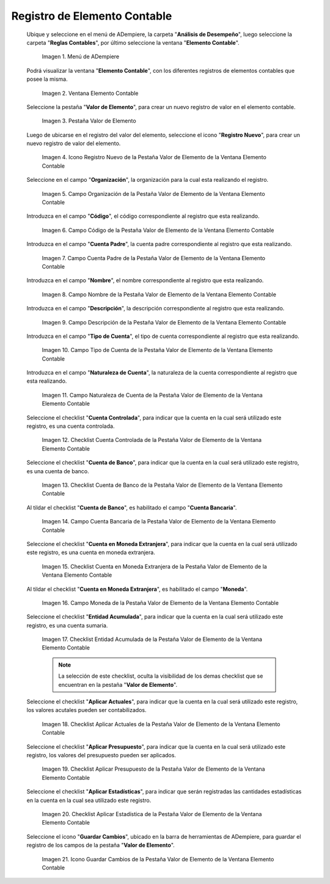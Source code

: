 .. |Menú de ADempiere| image:: resources/menu-item-accounting.png
.. |Ventana Elemento Contable| image:: resources/accounting-element-window.png
.. |Pestaña Valor de Elemento| image:: resources/item-value-tab.png
.. |Icono Registro Nuevo de la Pestaña Valor de Elemento de la Ventana Elemento Contable| image:: resources/new-record-icon-from-the-item-value-tab-of-the-accounting-item-window.png
.. |Campo Organización de la Pestaña Valor de Elemento de la Ventana Elemento Contable| image:: resources/organization-field-of-the-element-value-tab-of-the-accounting-element-window.png
.. |Campo Código de la Pestaña Valor de Elemento de la Ventana Elemento Contable| image:: resources/code-field-of-the-element-value-tab-of-the-accounting-element-window.png
.. |Campo Cuenta Padre de la Pestaña Valor de Elemento de la Ventana Elemento Contable| image:: resources/parent-account-field-of-item-value-tab-of-accounting-item-window.png
.. |Campo Nombre de la Pestaña Valor de Elemento de la Ventana Elemento Contable| image:: resources/name-field-of-the-element-value-tab-of-the-accounting-element-window.png
.. |Campo Descripción de la Pestaña Valor de Elemento de la Ventana Elemento Contable| image:: resources/description-field-of-the-element-value-tab-of-the-accounting-element-window.png
.. |Campo Tipo de Cuenta de la Pestaña Valor de Elemento de la Ventana Elemento Contable| image:: resources/account-type-field-on-the-item-value-tab-of-the-accounting-item-window.png
.. |Campo Naturaleza de Cuenta de la Pestaña Valor de Elemento de la Ventana Elemento Contable| image:: resources/account-nature-field-of-the-item-value-tab-of-the-accounting-item-window.png
.. |Checklist Cuenta Controlada de la Pestaña Valor de Elemento de la Ventana Elemento Contable| image:: resources/checklist-controlled-account-from-the-element-value-tab-of-the-accounting-element-window.png
.. |Checklist Cuenta de Banco de la Pestaña Valor de Elemento de la Ventana Elemento Contable| image:: resources/checklist-bank-account-from-the-item-value-tab-of-the-accounting-item-window.png
.. |Campo Cuenta Bancaria de la Pestaña Valor de Elemento de la Ventana Elemento Contable| image:: resources/bank-account-field-of-the-element-value-tab-of-the-accounting-element-window.png
.. |Checklist Cuenta en Moneda Extranjera de la Pestaña Valor de Elemento de la Ventana Elemento Contable| image:: resources/foreign-currency-account-checklist-from-the-element-value-tab-of-the-accounting-element-window.png
.. |Campo Moneda de la Pestaña Valor de Elemento de la Ventana Elemento Contable| image:: resources/currency-field-of-the-element-value-tab-of-the-accounting-element-window.png
.. |Checklist Entidad Acumulada de la Pestaña Valor de Elemento de la Ventana Elemento Contable| image:: resources/cumulative-entity-checklist-from-the-element-value-tab-of-the-accounting-element-window.png
.. |Checklist Aplicar Actuales de la Pestaña Valor de Elemento de la Ventana Elemento Contable| image:: resources/checklist-apply-current-from-the-element-value-tab-of-the-accounting-element-window.png
.. |Checklist Aplicar Presupuesto de la Pestaña Valor de Elemento de la Ventana Elemento Contable| image:: resources/checklist-apply-budget-from-the-element-value-tab-of-the-accounting-element-window.png
.. |Checklist Aplicar Estadística de la Pestaña Valor de Elemento de la Ventana Elemento Contable| image:: resources/checklist-apply-statistics-from-the-element-value-tab-of-the-accounting-element-window.png
.. |Icono Guardar Cambios de la Pestaña Valor de Elemento de la Ventana Elemento Contable| image:: resources/save-changes-icon-from-element-value-tab-of-accounting-element-window.png

.. _documento/elemento-contable:

**Registro de Elemento Contable**
=================================

 Ubique y seleccione en el menú de ADempiere, la carpeta "**Análisis de Desempeño**", luego seleccione la carpeta "**Reglas Contables**", por último seleccione la ventana "**Elemento Contable**". 

    |Menú de ADempiere|

    Imagen 1. Menú de ADempiere

 Podrá visualizar la ventana "**Elemento Contable**", con los diferentes registros de elementos contables que posee la misma.

    |Ventana Elemento Contable|
    
    Imagen 2. Ventana Elemento Contable

 Seleccione la pestaña "**Valor de Elemento**", para crear un nuevo registro de valor en el elemento contable.

    |Pestaña Valor de Elemento|

    Imagen 3. Pestaña Valor de Elemento

 Luego de ubicarse en el registro del valor del elemento, seleccione el icono "**Registro Nuevo**", para crear un nuevo registro de valor del elemento.

    |Icono Registro Nuevo de la Pestaña Valor de Elemento de la Ventana Elemento Contable|

    Imagen 4. Icono Registro Nuevo de la Pestaña Valor de Elemento de la Ventana Elemento Contable

 Seleccione en el campo "**Organización**", la organización para la cual esta realizando el registro.

    |Campo Organización de la Pestaña Valor de Elemento de la Ventana Elemento Contable|

    Imagen 5. Campo Organización de la Pestaña Valor de Elemento de la Ventana Elemento Contable

 Introduzca en el campo "**Código**", el código correspondiente al registro que esta realizando.

    |Campo Código de la Pestaña Valor de Elemento de la Ventana Elemento Contable|

    Imagen 6. Campo Código de la Pestaña Valor de Elemento de la Ventana Elemento Contable 

 Introduzca en el campo "**Cuenta Padre**", la cuenta padre correspondiente al registro que esta realizando.

    |Campo Cuenta Padre de la Pestaña Valor de Elemento de la Ventana Elemento Contable|

    Imagen 7. Campo Cuenta Padre de la Pestaña Valor de Elemento de la Ventana Elemento Contable

 Introduzca en el campo "**Nombre**", el nombre correspondiente al registro que esta realizando.

    |Campo Nombre de la Pestaña Valor de Elemento de la Ventana Elemento Contable|

    Imagen 8. Campo Nombre de la Pestaña Valor de Elemento de la Ventana Elemento Contable

 Introduzca en el campo "**Descripción**", la descripción correspondiente al registro que esta realizando.

    |Campo Descripción de la Pestaña Valor de Elemento de la Ventana Elemento Contable|

    Imagen 9. Campo Descripción de la Pestaña Valor de Elemento de la Ventana Elemento Contable

 Introduzca en el campo "**Tipo de Cuenta**", el tipo de cuenta correspondiente al registro que esta realizando.

    |Campo Tipo de Cuenta de la Pestaña Valor de Elemento de la Ventana Elemento Contable|

    Imagen 10. Campo Tipo de Cuenta de la Pestaña Valor de Elemento de la Ventana Elemento Contable

 Introduzca en el campo "**Naturaleza de Cuenta**", la naturaleza de la cuenta correspondiente al registro que esta realizando.

    |Campo Naturaleza de Cuenta de la Pestaña Valor de Elemento de la Ventana Elemento Contable|

    Imagen 11. Campo Naturaleza de Cuenta de la Pestaña Valor de Elemento de la Ventana Elemento Contable

 Seleccione el checklist "**Cuenta Controlada**", para indicar que la cuenta en la cual será utilizado este registro, es una cuenta controlada.

    |Checklist Cuenta Controlada de la Pestaña Valor de Elemento de la Ventana Elemento Contable|

    Imagen 12. Checklist Cuenta Controlada de la Pestaña Valor de Elemento de la Ventana Elemento Contable

 Seleccione el checklist "**Cuenta de Banco**", para indicar que la cuenta en la cual será utilizado este registro, es una cuenta de banco.

    |Checklist Cuenta de Banco de la Pestaña Valor de Elemento de la Ventana Elemento Contable|

    Imagen 13. Checklist Cuenta de Banco de la Pestaña Valor de Elemento de la Ventana Elemento Contable

 Al tildar el checklist "**Cuenta de Banco**", es habilitado el campo "**Cuenta Bancaria**".

    |Campo Cuenta Bancaria de la Pestaña Valor de Elemento de la Ventana Elemento Contable|

    Imagen 14. Campo Cuenta Bancaria de la Pestaña Valor de Elemento de la Ventana Elemento Contable

 Seleccione el checklist "**Cuenta en Moneda Extranjera**", para indicar que la cuenta en la cual será utilizado este registro, es una cuenta en moneda extranjera.

    |Checklist Cuenta en Moneda Extranjera de la Pestaña Valor de Elemento de la Ventana Elemento Contable|

    Imagen 15. Checklist Cuenta en Moneda Extranjera de la Pestaña Valor de Elemento de la Ventana Elemento Contable

 Al tildar el checklist "**Cuenta en Moneda Extranjera**", es habilitado el campo "**Moneda**".

    |Campo Moneda de la Pestaña Valor de Elemento de la Ventana Elemento Contable|

    Imagen 16. Campo Moneda  de la Pestaña Valor de Elemento de la Ventana Elemento Contable

 Seleccione el checklist "**Entidad Acumulada**", para indicar que la cuenta en la cual será utilizado este registro, es una cuenta sumaria.

    |Checklist Entidad Acumulada de la Pestaña Valor de Elemento de la Ventana Elemento Contable|

    Imagen 17. Checklist Entidad Acumulada de la Pestaña Valor de Elemento de la Ventana Elemento Contable

    .. note::

        La selección de este checklist, oculta la visibilidad de los demas checklist que se encuentran en la pestaña "**Valor de Elemento**".
    
 Seleccione el checklist "**Aplicar Actuales**", para indicar que la cuenta en la cual será utilizado este registro, los valores acutales pueden ser contabilizados.

    |Checklist Aplicar Actuales de la Pestaña Valor de Elemento de la Ventana Elemento Contable|

    Imagen 18. Checklist Aplicar Actuales de la Pestaña Valor de Elemento de la Ventana Elemento Contable

 Seleccione el checklist "**Aplicar Presupuesto**", para indicar que la cuenta en la cual será utilizado este registro, los valores del presupuesto pueden ser aplicados.

    |Checklist Aplicar Presupuesto de la Pestaña Valor de Elemento de la Ventana Elemento Contable|

    Imagen 19. Checklist Aplicar Presupuesto de la Pestaña Valor de Elemento de la Ventana Elemento Contable

 Seleccione el checklist "**Aplicar Estadísticas**", para indicar que serán registradas las cantidades estadísticas en la cuenta en la cual sea utilizado este registro.

    |Checklist Aplicar Estadística de la Pestaña Valor de Elemento de la Ventana Elemento Contable|

    Imagen 20. Checklist Aplicar Estadística de la Pestaña Valor de Elemento de la Ventana Elemento Contable

 Seleccione el icono "**Guardar Cambios**", ubicado en la barra de herramientas de ADempiere, para guardar el registro de los campos de la pestaña "**Valor de Elemento**".

    |Icono Guardar Cambios de la Pestaña Valor de Elemento de la Ventana Elemento Contable|

    Imagen 21. Icono Guardar Cambios de la Pestaña Valor de Elemento de la Ventana Elemento Contable
